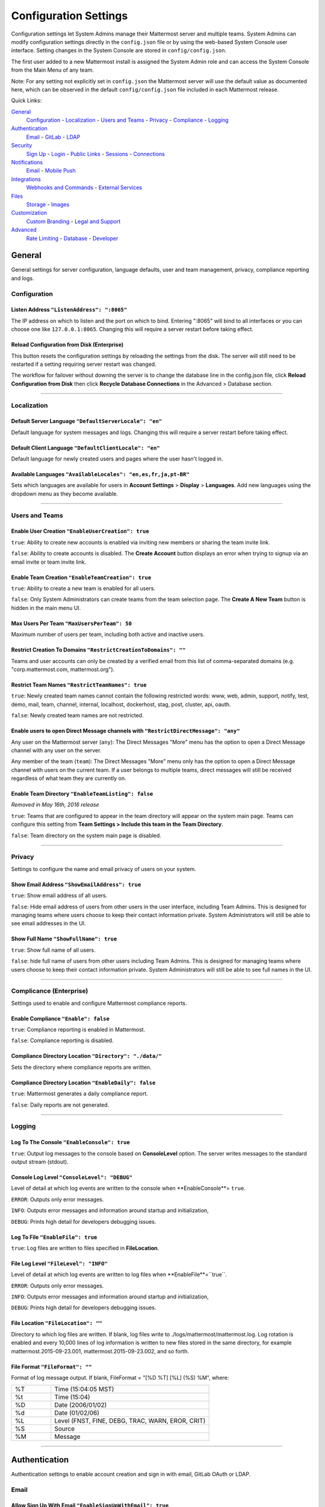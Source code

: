 Configuration Settings
======================
Configuration settings let System Admins manage their Mattermost server and multiple teams. System Admins can modify configuration settings directly in the ``config.json`` file or by using the web-based System Console user interface. Setting changes in the System Console are stored in ``config/config.json``. 

The first user added to a new Mattermost install is assigned the System Admin role and can access the System Console from the Main Menu of any team. 

Note: For any setting not explicitly set in ``config.json`` the Mattermost server will use the default value as documented here, which can be observed in the default ``config/config.json`` file included in each Mattermost release. 

Quick Links:

`General <http://docs.mattermost.com/administration/config-settings.html#id2>`_
	`Configuration <http://docs.mattermost.com/administration/config-settings.html#id3>`_ - `Localization <http://docs.mattermost.com/administration/config-settings.html#id4>`_ - `Users and Teams <http://docs.mattermost.com/administration/config-settings.html#id5>`_ - `Privacy <http://docs.mattermost.com/administration/config-settings.html#id6>`_ - `Compliance <http://docs.mattermost.com/administration/config-settings.html#complicance-enterprise>`_ - `Logging <http://docs.mattermost.com/administration/config-settings.html#id7>`_

`Authentication <http://docs.mattermost.com/administration/config-settings.html#id12>`_
	`Email <http://docs.mattermost.com/administration/config-settings.html#id13>`_ - `GitLab <http://docs.mattermost.com/administration/config-settings.html#id14>`_ - `LDAP <http://docs.mattermost.com/administration/config-settings.html#ldap-enterprise>`_

`Security <http://docs.mattermost.com/administration/config-settings.html#id15>`_
	`Sign Up <http://docs.mattermost.com/administration/config-settings.html#id16>`_ - `Login <http://docs.mattermost.com/administration/config-settings.html#id17>`_ - `Public Links <http://docs.mattermost.com/administration/config-settings.html#id18>`_ - `Sessions <http://docs.mattermost.com/administration/config-settings.html#id19>`_ - `Connections <http://docs.mattermost.com/administration/config-settings.html#id20>`_

`Notifications <http://docs.mattermost.com/administration/config-settings.html#id21>`_
	`Email <http://docs.mattermost.com/administration/config-settings.html#id22>`_ - `Mobile Push <http://docs.mattermost.com/administration/config-settings.html#id24>`_

`Integrations <http://docs.mattermost.com/administration/config-settings.html#id25>`_
	`Webhooks and Commands <http://docs.mattermost.com/administration/config-settings.html#id26>`_ - `External Services <http://docs.mattermost.com/administration/config-settings.html#id29>`_

`Files <http://docs.mattermost.com/administration/config-settings.html#id30>`_
	`Storage <http://docs.mattermost.com/administration/config-settings.html#id31>`_ - `Images <http://docs.mattermost.com/administration/config-settings.html#id32>`_

`Customization <http://docs.mattermost.com/administration/config-settings.html#id33>`_
	`Custom Branding <http://docs.mattermost.com/administration/config-settings.html#id34>`_ - `Legal and Support <http://docs.mattermost.com/administration/config-settings.html#id35>`_

`Advanced <http://docs.mattermost.com/administration/config-settings.html#id36>`_
	`Rate Limiting <http://docs.mattermost.com/administration/config-settings.html#id37>`_ - `Database <http://docs.mattermost.com/administration/config-settings.html#id38>`_ - `Developer <http://docs.mattermost.com/administration/config-settings.html#id39>`_

General
---------------------------------
General settings for server configuration, language defaults, user and team management, privacy, compliance reporting and logs.

Configuration
``````````````````````````
Listen Address ``"ListenAddress": ":8065"`` 
~~~~~~~~~~~~~~~~~~~~~~~~~~~~~~~~~~~~~~~~~~~~~~~~~~~~~~~~~~~~~~~~~~~~~~~~~~~~~~~~~~~~~~~~~~ 
The IP address on which to listen and the port on which to bind. Entering ":8065" will bind to all interfaces or you can choose one like ``127.0.0.1:8065``. Changing this will require a server restart before taking effect.

Reload Configuration from Disk (Enterprise)
~~~~~~~~~~~~~~~~~~~~~~~~~~~~~~~~~~~~~~~~~~~~~~~~~~~~~~~~~~~~~~~~~~~~~~~~~~~~~~~~~~~~~~~~~~ 
This button resets the configuration settings by reloading the settings from the disk. The server will still need to be restarted if a setting requiring server restart was changed.

The workflow for failover without downing the server is to change the database line in the config.json file, click **Reload Configuration from Disk** then click **Recycle Database Connections** in the Advanced > Database section.

________

Localization
```````````````````````````
Default Server Language ``"DefaultServerLocale": "en"``
~~~~~~~~~~~~~~~~~~~~~~~~~~~~~~~~~~~~~~~~~~~~~~~~~~~~~~~~~~~~~~~~~~~~~~~~~~~~~~~~~~~~~~~~~~ 
Default language for system messages and logs. Changing this will require a server restart before taking effect.

Default Client Language ``"DefaultClientLocale": "en"`` 
~~~~~~~~~~~~~~~~~~~~~~~~~~~~~~~~~~~~~~~~~~~~~~~~~~~~~~~~~~~~~~~~~~~~~~~~~~~~~~~~~~~~~~~~~~
Default language for newly created users and pages where the user hasn't logged in.

Available Languages ``"AvailableLocales": "en,es,fr,ja,pt-BR"``
~~~~~~~~~~~~~~~~~~~~~~~~~~~~~~~~~~~~~~~~~~~~~~~~~~~~~~~~~~~~~~~~~~~~~~~~~~~~~~~~~~~~~~~~~~  
Sets which languages are available for users in **Account Settings** > **Display** > **Languages**. Add new languages using the dropdown menu as they become available.

________

Users and Teams
``````````````````````````
Enable User Creation ``"EnableUserCreation": true``
~~~~~~~~~~~~~~~~~~~~~~~~~~~~~~~~~~~~~~~~~~~~~~~~~~~~~~~~~~~~~~~~~~~~~~~~~~~~~~~~~~~~~~~~~~ 
``true``: Ability to create new accounts is enabled via inviting new members or sharing the team invite link.

``false``: Ability to create accounts is disabled. The **Create Account** button displays an error when trying to signup via an email invite or team invite link.

Enable Team Creation ``"EnableTeamCreation": true``
~~~~~~~~~~~~~~~~~~~~~~~~~~~~~~~~~~~~~~~~~~~~~~~~~~~~~~~~~~~~~~~~~~~~~~~~~~~~~~~~~~~~~~~~~~  
``true``: Ability to create a new team is enabled for all users.

``false``: Only System Administrators can create teams from the team selection page. The **Create A New Team** button is hidden in the main menu UI.

Max Users Per Team ``"MaxUsersPerTeam": 50``
~~~~~~~~~~~~~~~~~~~~~~~~~~~~~~~~~~~~~~~~~~~~~~~~~~~~~~~~~~~~~~~~~~~~~~~~~~~~~~~~~~~~~~~~~~ 
Maximum number of users per team, including both active and inactive users.

Restrict Creation To Domains ``"RestrictCreationToDomains": ""``
~~~~~~~~~~~~~~~~~~~~~~~~~~~~~~~~~~~~~~~~~~~~~~~~~~~~~~~~~~~~~~~~~~~~~~~~~~~~~~~~~~~~~~~~~~    
Teams and user accounts can only be created by a verified email from this list of comma-separated domains (e.g. "corp.mattermost.com, mattermost.org").

Restrict Team Names ``"RestrictTeamNames": true``
~~~~~~~~~~~~~~~~~~~~~~~~~~~~~~~~~~~~~~~~~~~~~~~~~~~~~~~~~~~~~~~~~~~~~~~~~~~~~~~~~~~~~~~~~~  
``true``: Newly created team names cannot contain the following restricted words: www, web, admin, support, notify, test, demo, mail, team, channel, internal, localhost, dockerhost, stag, post, cluster, api, oauth.

``false``: Newly created team names are not restricted. 

Enable users to open Direct Message channels with ``"RestrictDirectMessage": "any"``
~~~~~~~~~~~~~~~~~~~~~~~~~~~~~~~~~~~~~~~~~~~~~~~~~~~~~~~~~~~~~~~~~~~~~~~~~~~~~~~~~~~~~~~~~~

Any user on the Mattermost server (``any``): The Direct Messages "More" menu has the option to open a Direct Message channel with any user on the server.  

Any member of the team (``team``): The Direct Messages "More" menu only has the option to open a Direct Message channel with users on the current team.  If a user belongs to multiple teams, direct messages will still be received regardless of what team they are currently on. 

Enable Team Directory ``"EnableTeamListing": false`` 
~~~~~~~~~~~~~~~~~~~~~~~~~~~~~~~~~~~~~~~~~~~~~~~~~~~~~~~~~~~~~~~~~~~~~~~~~~~~~~~~~~~~~~~~~~~
*Removed in May 16th, 2016 release* 

``true``: Teams that are configured to appear in the team directory will appear on the system main page. Teams can configure this setting from **Team Settings > Include this team in the Team Directory**.

``false``: Team directory on the system main page is disabled.

________

Privacy
``````````````````````````
Settings to configure the name and email privacy of users on your system.  

Show Email Address ``"ShowEmailAddress": true``
~~~~~~~~~~~~~~~~~~~~~~~~~~~~~~~~~~~~~~~~~~~~~~~~~~~~~~~~~~~~~~~~~~~~~~~~~~~~~~~~~~~~~~~~~~  
``true``: Show email address of all users.

``false``: Hide email address of users from other users in the user interface, including Team Admins. This is designed for managing teams where users choose to keep their contact information private. System Administrators will still be able to see email addresses in the UI. 

Show Full Name ``"ShowFullName": true``  
~~~~~~~~~~~~~~~~~~~~~~~~~~~~~~~~~~~~~~~~~~~~~~~~~~~~~~~~~~~~~~~~~~~~~~~~~~~~~~~~~~~~~~~~~~
``true``: Show full name of all users.

``false``: hide full name of users from other users including Team Admins. This is designed for managing teams where users choose to keep their contact information private. System Administrators will still be able to see full names in the UI.

________

Complicance (Enterprise)
```````````````````````````
Settings used to enable and configure Mattermost compliance reports. 

Enable Compliance ``"Enable": false``
~~~~~~~~~~~~~~~~~~~~~~~~~~~~~~~~~~~~~~~~~~~~~~~~~~~~~~~~~~~~~~~~~~~~~~~~~~~~~~~~~~~~~~~~~~
``true``: Compliance reporting is enabled in Mattermost.

``false``: Compliance reporting is disabled. 

Compliance Directory Location ``"Directory": "./data/"``
~~~~~~~~~~~~~~~~~~~~~~~~~~~~~~~~~~~~~~~~~~~~~~~~~~~~~~~~~~~~~~~~~~~~~~~~~~~~~~~~~~~~~~~~~~~
Sets the directory where compliance reports are written. 

Compliance Directory Location ``"EnableDaily": false``
~~~~~~~~~~~~~~~~~~~~~~~~~~~~~~~~~~~~~~~~~~~~~~~~~~~~~~~~~~~~~~~~~~~~~~~~~~~~~~~~~~~~~~~~~~~
``true``: Mattermost generates a daily compliance report.

``false``: Daily reports are not generated. 

________

Logging
``````````````````````````
Log To The Console ``"EnableConsole": true`` 
~~~~~~~~~~~~~~~~~~~~~~~~~~~~~~~~~~~~~~~~~~~~~~~~~~~~~~~~~~~~~~~~~~~~~~~~~~~~~~~~~~~~~~~~~~	

``true``: Output log messages to the console based on **ConsoleLevel** option. The server writes messages to the standard output stream (stdout).

Console Log Level ``"ConsoleLevel": "DEBUG"``
~~~~~~~~~~~~~~~~~~~~~~~~~~~~~~~~~~~~~~~~~~~~~~~~~~~~~~~~~~~~~~~~~~~~~~~~~~~~~~~~~~~~~~~~~~
Level of detail at which log events are written to the console when **EnableConsole**= ``true``. 

``ERROR``: Outputs only error messages.

``INFO``: Outputs error messages and information around startup and initialization,

``DEBUG``: Prints high detail for developers debugging issues.

Log To File ``"EnableFile": true``
~~~~~~~~~~~~~~~~~~~~~~~~~~~~~~~~~~~~~~~~~~~~~~~~~~~~~~~~~~~~~~~~~~~~~~~~~~~~~~~~~~~~~~~~~~  
``true``:  Log files are written to files specified in **FileLocation**.

File Log Level ``"FileLevel": "INFO"``  
~~~~~~~~~~~~~~~~~~~~~~~~~~~~~~~~~~~~~~~~~~~~~~~~~~~~~~~~~~~~~~~~~~~~~~~~~~~~~~~~~~~~~~~~~~
Level of detail at which log events are written to log files when **EnableFile**=``true``.

``ERROR``: Outputs only error messages.

``INFO``: Outputs error messages and information around startup and initialization,

``DEBUG``: Prints high detail for developers debugging issues.

File Location ``"FileLocation": ""``
~~~~~~~~~~~~~~~~~~~~~~~~~~~~~~~~~~~~~~~~~~~~~~~~~~~~~~~~~~~~~~~~~~~~~~~~~~~~~~~~~~~~~~~~~~~ 
Directory to which log files are written. If blank, log files write to ./logs/mattermost/mattermost.log. Log rotation is enabled and every 10,000 lines of log information is written to new files stored in the same directory, for example mattermost.2015-09-23.001, mattermost.2015-09-23.002, and so forth.

File Format ``"FileFormat": ""`` 
~~~~~~~~~~~~~~~~~~~~~~~~~~~~~~~~~~~~~~~~~~~~~~~~~~~~~~~~~~~~~~~~~~~~~~~~~~~~~~~~~~~~~~~~~~

Format of log message output. If blank, FileFormat = "[%D %T] [%L] (%S) %M", where:

.. list-table::
   :widths: 20 80

   * - %T
     - Time (15:04:05 MST) 
   * - %t
     - Time (15:04) 
   * - %D
     - Date (2006/01/02)
   * - %d
     - Date (01/02/06) 
   * - %L
     - Level (FNST, FINE, DEBG, TRAC, WARN, EROR, CRIT)
   * - %S
     - Source
   * - %M
     - Message  

________


Authentication
-------------------------------
Authentication settings to enable account creation and sign in with email, GitLab OAuth or LDAP.

Email
``````````````````````````
Allow Sign Up With Email ``"EnableSignUpWithEmail": true``
~~~~~~~~~~~~~~~~~~~~~~~~~~~~~~~~~~~~~~~~~~~~~~~~~~~~~~~~~~~~~~~~~~~~~~~~~~~~~~~~~~~~~~~~~~  

``true``: Allow team creation and account signup using email and password.

``false``: Email signup is disabled and users are not able to invite new members. This limits signup to single-sign-on services like OAuth or LDAP.  

Allow Sign In With Email ``"EnableSignInWithEmail": true``
~~~~~~~~~~~~~~~~~~~~~~~~~~~~~~~~~~~~~~~~~~~~~~~~~~~~~~~~~~~~~~~~~~~~~~~~~~~~~~~~~~~~~~~~~~  

``true``: Mattermost allows users to sign in using their email and password.

``false``: sign in with email is disabled and does not appear on the login screen.

Allow Sign In With Username ``EnableSignInWithUsername": false`` 
~~~~~~~~~~~~~~~~~~~~~~~~~~~~~~~~~~~~~~~~~~~~~~~~~~~~~~~~~~~~~~~~~~~~~~~~~~~~~~~~~~~~~~~~~~

``true``: Mattermost allows users to sign in using their username and password. This setting is typically only used when email verification is disabled.

``false``: sign in with username is disabled and does not appear on the login screen.

________

GitLab
``````````````````````````
Enable Sign Up With GitLab ``"Enable": false`` 
~~~~~~~~~~~~~~~~~~~~~~~~~~~~~~~~~~~~~~~~~~~~~~~~~~~~~~~~~~~~~~~~~~~~~~~~~~~~~~~~~~~~~~~~~~
``true``: Allow team creation and account signup using GitLab OAuth. To configure, input the **Secret** and **Id** credentials. 

``false``: GitLab OAuth cannot be used for team creation or account signup. 

Id ``"Id": ""``
~~~~~~~~~~~~~~~~~~~~~~~~~~~~~~~~~~~~~~~~~~~~~~~~~~~~~~~~~~~~~~~~~~~~~~~~~~~~~~~~~~~~~~~~~~
Obtain this value by logging into your GitLab account. Go to Profile Settings > Applications > New Application, enter a Name, then enter Redirect URLs ``https://<your-mattermost-url>/login/gitlab/complete`` (example: ``https://example.com:8065/login/gitlab/complete``and ``https://<your-mattermost-url>/signup/gitlab/complete``.

Secret ``"Secret": ""``  
~~~~~~~~~~~~~~~~~~~~~~~~~~~~~~~~~~~~~~~~~~~~~~~~~~~~~~~~~~~~~~~~~~~~~~~~~~~~~~~~~~~~~~~~~~
Obtain this value by logging into your GitLab account. Go to Profile Settings > Applications > New Application, enter a Name, then enter Redirect URLs ``https://<your-mattermost-url>/login/gitlab/complete`` (example: ``https://example.com:8065/login/gitlab/complete``and ``https://<your-mattermost-url>/signup/gitlab/complete``.

User API Endpoint ``"UserApiEndpoint": ""`` 
~~~~~~~~~~~~~~~~~~~~~~~~~~~~~~~~~~~~~~~~~~~~~~~~~~~~~~~~~~~~~~~~~~~~~~~~~~~~~~~~~~~~~~~~~~
Enter ``https://<your-gitlab-url>/oauth/authorize`` (example: ``https://example.com:3000/api/v3/user``). Use HTTP or HTTPS depending on how your server is configured.

Auth Endpoint ``"AuthEndpoint": ""``  
~~~~~~~~~~~~~~~~~~~~~~~~~~~~~~~~~~~~~~~~~~~~~~~~~~~~~~~~~~~~~~~~~~~~~~~~~~~~~~~~~~~~~~~~~~
Enter ``https://<your-gitlab-url>/oauth/authorize`` (example: ``https://example.com:3000/oauth/authorize``). Use HTTP or HTTPS depending on how your server is configured.

Token Endpoint ``"TokenEndpoint": ""``  
~~~~~~~~~~~~~~~~~~~~~~~~~~~~~~~~~~~~~~~~~~~~~~~~~~~~~~~~~~~~~~~~~~~~~~~~~~~~~~~~~~~~~~~~~~
Enter ``https://<your-gitlab-url>/oauth/authorize`` (example: ``https://example.com:3000/oauth/token``). Use HTTP or HTTPS depending on how your server is configured.

________

LDAP (Enterprise)
```````````````````````````
Enable Login With LDAP ``"Enable": false``
~~~~~~~~~~~~~~~~~~~~~~~~~~~~~~~~~~~~~~~~~~~~~~~~~~~~~~~~~~~~~~~~~~~~~~~~~~~~~~~~~~~~~~~~~~
``true``: Mattermost allows login using LDAP.

LDAP Server ``"LdapServer": ""`` 
~~~~~~~~~~~~~~~~~~~~~~~~~~~~~~~~~~~~~~~~~~~~~~~~~~~~~~~~~~~~~~~~~~~~~~~~~~~~~~~~~~~~~~~~~~ 
The domain or IP address of the LDAP server.

LDAP Port ``"LdapPort": 389``
~~~~~~~~~~~~~~~~~~~~~~~~~~~~~~~~~~~~~~~~~~~~~~~~~~~~~~~~~~~~~~~~~~~~~~~~~~~~~~~~~~~~~~~~~~
The port Mattermost will use to connect to the AD/LDAP server. Default is 389.

Connection Security ``"ConnectionSecurity": ""``
~~~~~~~~~~~~~~~~~~~~~~~~~~~~~~~~~~~~~~~~~~~~~~~~~~~~~~~~~~~~~~~~~~~~~~~~~~~~~~~~~~~~~~~~~~ 
The type of connection security Mattermost uses to connect to LDAP. 

``""``: No encryption, Mattermost will not attempt to establish an encrypted connection to the LDAP server.

``TLS``: Encrypts the communication between Mattermost and your server using TLS. 

``STARTTLS``: Takes an existing insecure connection and attempts to upgrade it to a secure connection using TLS. 

If the "No encryption" option is selected it is highly recommended that the LDAP connection is secured outside of Mattermost, for example, by adding a stunnel proxy. 

Base DN ``"BaseDN": ""``  
~~~~~~~~~~~~~~~~~~~~~~~~~~~~~~~~~~~~~~~~~~~~~~~~~~~~~~~~~~~~~~~~~~~~~~~~~~~~~~~~~~~~~~~~~~ 
The **Base Distinguished Name** of the location where Mattermost should start its search for users in the LDAP tree.

Bind Username ``"BindUsername": ""``
~~~~~~~~~~~~~~~~~~~~~~~~~~~~~~~~~~~~~~~~~~~~~~~~~~~~~~~~~~~~~~~~~~~~~~~~~~~~~~~~~~~~~~~~~~~  
The username used to perform the AD/LDAP search. This should be an account created specifically for use with Mattermost  Its permissions should be limited to read-only access to the portion of the LDAP tree specified in the **Base DN** field. When using Active Directory, **Bind Username** should specify domain in ``DOMAIN/username`` format. 

Bind Password ``"BindPassword": ""``  
~~~~~~~~~~~~~~~~~~~~~~~~~~~~~~~~~~~~~~~~~~~~~~~~~~~~~~~~~~~~~~~~~~~~~~~~~~~~~~~~~~~~~~~~~~
Password of the user given in **Bind Username**.

User Filter ``"UserFilter": ""`` 
~~~~~~~~~~~~~~~~~~~~~~~~~~~~~~~~~~~~~~~~~~~~~~~~~~~~~~~~~~~~~~~~~~~~~~~~~~~~~~~~~~~~~~~~~~
(Optional) Enter an LDAP Filter to use when searching for user objects (accepts `general syntax <http://www.ldapexplorer.com/en/manual/109010000-ldap-filter-syntax.htm>`_). Only the users selected by the query will be able to access Mattermost. For Active Directory, the query to filter out disabled users is ``(&(objectCategory=Person)(!(UserAccountControl:1.2.840.113556.1.4.803:=2)))``

This filter uses the permissions of the **Bind Username** account to execute the search. Administrators should make sure to use a specially created account for Bind Username with read-only access to the portion of the LDAP tree specified in the **Base DN** field. 

First Name Attribute ``"FirstNameAttribute": ""`` 
~~~~~~~~~~~~~~~~~~~~~~~~~~~~~~~~~~~~~~~~~~~~~~~~~~~~~~~~~~~~~~~~~~~~~~~~~~~~~~~~~~~~~~~~~~
The attribute in the LDAP server that will be used to populate the first name of users in Mattermost.

Last Name Attribute ``"LastNameAttribute": ""`` 
~~~~~~~~~~~~~~~~~~~~~~~~~~~~~~~~~~~~~~~~~~~~~~~~~~~~~~~~~~~~~~~~~~~~~~~~~~~~~~~~~~~~~~~~~~
The attribute in the LDAP server that will be used to populate the last name of users in Mattermost.

Nickname Attribute ``"NicknameAttribute": ""`` 
~~~~~~~~~~~~~~~~~~~~~~~~~~~~~~~~~~~~~~~~~~~~~~~~~~~~~~~~~~~~~~~~~~~~~~~~~~~~~~~~~~~~~~~~~~~
(Optional) The attribute in the LDAP server that will be used to populate the nickname of users in Mattermost.

Email Attribute ``"EmailAttribute": ""`` 
~~~~~~~~~~~~~~~~~~~~~~~~~~~~~~~~~~~~~~~~~~~~~~~~~~~~~~~~~~~~~~~~~~~~~~~~~~~~~~~~~~~~~~~~~~
The attribute in the LDAP server that will be used to populate the email addresses of users in Mattermost. 

Email notifications will be sent to this email address, and this email address may be viewable by other Mattermost users depending on privacy settings choosen by the System Admin. 

Username Attribute ``"UsernameAttribute": ""`` 
~~~~~~~~~~~~~~~~~~~~~~~~~~~~~~~~~~~~~~~~~~~~~~~~~~~~~~~~~~~~~~~~~~~~~~~~~~~~~~~~~~~~~~~~~~
The attribute in the LDAP server that will be used to populate the username field in Mattermost user interface. This attribute will be used within the Mattermost user interface to identify and mention users. For example, if a Username Attribute is set to **john.smith** a user typing ``@john`` will see ``@john.smith`` in their auto-complete options and posting a message with ``@john.smith`` will send a notification to that user that they've been mentioned. 

The **Username Attribute** may be set to the same value used to sign-in to the system, called an **ID Attribute**, or it can be mapped to a different value. 

ID Attribute ``"IdAttribute": ""`` 
~~~~~~~~~~~~~~~~~~~~~~~~~~~~~~~~~~~~~~~~~~~~~~~~~~~~~~~~~~~~~~~~~~~~~~~~~~~~~~~~~~~~~~~~~~
The attribute in the LDAP server that will be used as a unique identifier in Mattermost. It serves two purposes: 

This value is used to sign in to Mattermost in the **LDAP Username** field on the sign in page. This attribute can be the same as the **Username Attribute** field above, which is what is used to identify users in the Mattermost interface, or it can be a different value, for example a User ID number. If your team typically uses ``DOMAIN\username`` to sign in to other services with LDAP, you may enter a field name that maps to ``DOMAIN\username`` to maintain consistency between sites.

**This is the attribute that will be used to create unique Mattermost accounts.** This attribute should be an LDAP attribute with a value that does not change, such as ``username`` or ``uid``. If a user’s **ID Attribute** changes and the user attempts to login the Mattermost server will attempt to create a new Mattermost user account based on the new **ID Attribute** and fail since new Mattermost users accounts can't be created with duplicate email addresses or Mattermost usernames (as defined in the **Username Attribute**).  

Skip Certificate Verification ``"SkipCertificateVerification": false`` 
~~~~~~~~~~~~~~~~~~~~~~~~~~~~~~~~~~~~~~~~~~~~~~~~~~~~~~~~~~~~~~~~~~~~~~~~~~~~~~~~~~~~~~~~~~
(Optional) The attribute in the LDAP server that will be used to populate the nickname of users in Mattermost.

``true``: Skips the certificate verification step for TLS or STARTTLS connections. Not recommended for production environments where TLS is required. For testing only.

Synchronization Interval (minutes) ``"SyncIntervalMinutes": 60``
~~~~~~~~~~~~~~~~~~~~~~~~~~~~~~~~~~~~~~~~~~~~~~~~~~~~~~~~~~~~~~~~~~~~~~~~~~~~~~~~~~~~~~~~~~
Set how often Mattermost accounts synchronize with LDAP, in minutes (requires server restart to take effect). When synchronizing, Mattermost queries LDAP for all relevant account information and updates Mattermost accounts based on changes to attributes (first name, last name, etc.) and active/inactive status. When accounts made inactive in LDAP are made inactive in Mattermost, the user's active sessions are revoked and they are no longer able to sign-in to Mattermost. 

Note: If a user is made inactive in LDAP and does not have an active session in Mattermost, they immediately lose the ability to login to the system even without synchronization being run. This is because when the user attempts to enter their LDAP credentials, Mattermost checks those credentials against the LDAP server, which will show the user as inactive. 

Query Timeout ``"QueryTimeout": 60`` 
~~~~~~~~~~~~~~~~~~~~~~~~~~~~~~~~~~~~~~~~~~~~~~~~~~~~~~~~~~~~~~~~~~~~~~~~~~~~~~~~~~~~~~~~~~
The timeout value for queries to the LDAP server. Increase this value if you are getting timeout errors caused by a slow LDAP server.

Login Field Name ``"LoginFieldName": ""``
~~~~~~~~~~~~~~~~~~~~~~~~~~~~~~~~~~~~~~~~~~~~~~~~~~~~~~~~~~~~~~~~~~~~~~~~~~~~~~~~~~~
The placeholder text that appears in the login field on the login page. Typically this would be whatever name is used to refer to LDAP credentials in your company, so it is recognizable to your users. Defaults to **LDAP Username**.

________


Security
--------------------------------
Configure security settings for account creation, login, public links and connection requests.

Sign Up
```````````````````````````
Require Email Verification ``"RequireEmailVerification": false`` 
~~~~~~~~~~~~~~~~~~~~~~~~~~~~~~~~~~~~~~~~~~~~~~~~~~~~~~~~~~~~~~~~~~~~~~~~~~~~~~~~~~~~~~~~~~~
``true``: Require email verification after account creation prior to allowing login.

``false``: Users do not need to verify their email address prior to login. Developers may set this field to false so skip sending verification emails for faster development.

Invite Salt ``"InviteSalt": "bjlSR4QqkXFBr7TP4oDzlfZmcNuH9YoS"`` 
~~~~~~~~~~~~~~~~~~~~~~~~~~~~~~~~~~~~~~~~~~~~~~~~~~~~~~~~~~~~~~~~~~~~~~~~~~~~~~~~~~~~~~~~~~~
32-character (to be randomly generated via Admin Console) salt added to signing of email invites. Click **Regenerate** to create new salt.

Enable Open Server ``"EnableOpenServer": false`` 
~~~~~~~~~~~~~~~~~~~~~~~~~~~~~~~~~~~~~~~~~~~~~~~~~~~~~~~~~~~~~~~~~~~~~~~~~~~~~~~~~~~~~~~~~~
``true``: Users can sign up to the server from the root page without an invite. 

``false``: Users can only sign up to the server if they receive an invite.

________

Login
```````````````````````````
Password Reset Salt ``"PasswordResetSalt": "vZ4DcKyVVRlKHHJpexcuXzojkE5PZ5eL"`` 
~~~~~~~~~~~~~~~~~~~~~~~~~~~~~~~~~~~~~~~~~~~~~~~~~~~~~~~~~~~~~~~~~~~~~~~~~~~~~~~~~~~~~~~~~~
32-character (to be randomly generated via Admin Console) salt added to signing of password reset emails. Click **Regenerate** to create new salt.

Maximum Login Attempts ``"MaximumLoginAttempts": 10`` 
~~~~~~~~~~~~~~~~~~~~~~~~~~~~~~~~~~~~~~~~~~~~~~~~~~~~~~~~~~~~~~~~~~~~~~~~~~~~~~~~~~~~~~~~~~
Failed login attempts allowed before a user is locked out and required to reset their password via email.

Enable Multi-factor Authentication ``"EnableSecurityFixAlert": true`` (Enterprise) 
~~~~~~~~~~~~~~~~~~~~~~~~~~~~~~~~~~~~~~~~~~~~~~~~~~~~~~~~~~~~~~~~~~~~~~~~~~~~~~~~~~~~~~~~~~
``true``: When true, users will be given the option to require a phone-based passcode, in addition to their password-based authentication, to sign-in to the Mattermost server. Specifically, they will be asked to download the `Google Authenticator <https://en.wikipedia.org/wiki/Google_Authenticator>`_ app to their iOS or Android mobile device, connect the app with their account, and then enter a passcode generated by the app on their phone whenever they log in to the Mattermost server.

________

Public Links
```````````````````````````
Share Public File Link ``"EnablePublicLink": true`` 
~~~~~~~~~~~~~~~~~~~~~~~~~~~~~~~~~~~~~~~~~~~~~~~~~~~~~~~~~~~~~~~~~~~~~~~~~~~~~~~~~~~~~~~~~~~
``true``: Allow users to share public links to files and images when previewing.

``false``: The Get Public Link option is hidden from the image preview user interface.

Public Link Salt ``"PublicLinkSalt": "A705AklYF8MFDOfcwh3I488G8vtLlVip"`` 
~~~~~~~~~~~~~~~~~~~~~~~~~~~~~~~~~~~~~~~~~~~~~~~~~~~~~~~~~~~~~~~~~~~~~~~~~~~~~~~~~~~~~~~~~~~
32-character (to be randomly generated via Admin Console) salt added to signing of public image links. Click **Regenerate** to create new salt.

_________

Sessions
``````````````````````````
Session Length for Web in days ``"SessionLengthWebInDays" : 30`` 
~~~~~~~~~~~~~~~~~~~~~~~~~~~~~~~~~~~~~~~~~~~~~~~~~~~~~~~~~~~~~~~~~~~~~~~~~~~~~~~~~~~~~~~~~~~
Set the number of days before web sessions expire and users will need to log in again.

Session Length for Mobile in days ``"SessionLengthMobileInDays" : 30`` 
~~~~~~~~~~~~~~~~~~~~~~~~~~~~~~~~~~~~~~~~~~~~~~~~~~~~~~~~~~~~~~~~~~~~~~~~~~~~~~~~~~~~~~~~~~
Set the number of days before native mobile sessions expire.

Session Length for SSO in days ``"SessionLengthSSOInDays" : 30`` 
~~~~~~~~~~~~~~~~~~~~~~~~~~~~~~~~~~~~~~~~~~~~~~~~~~~~~~~~~~~~~~~~~~~~~~~~~~~~~~~~~~~~~~~~~~
Set the number of days before SSO sessions expire.

Session Cache in Minutes ``"SessionCacheInMinutes" : 10`` 
~~~~~~~~~~~~~~~~~~~~~~~~~~~~~~~~~~~~~~~~~~~~~~~~~~~~~~~~~~~~~~~~~~~~~~~~~~~~~~~~~~~~~~~~~~~
Set the number of minutes to cache a session in memory.

________

Connections
``````````````````````````
Allow Cross-origin Requests ``"AllowCorsFrom": ""`` 
~~~~~~~~~~~~~~~~~~~~~~~~~~~~~~~~~~~~~~~~~~~~~~~~~~~~~~~~~~~~~~~~~~~~~~~~~~~~~~~~~~~~~~~~~~
Enable HTTP cross-origin requests from specific domains separated by spaces. Type ``*`` to allow CORS from any domain or leave it blank to disable it.

Enable Insecure Outgoing Connections ``"EnableInsecureOutgoingConnections": false`` 
~~~~~~~~~~~~~~~~~~~~~~~~~~~~~~~~~~~~~~~~~~~~~~~~~~~~~~~~~~~~~~~~~~~~~~~~~~~~~~~~~~~~~~~~~~
``true``: Outgoing HTTPS requests can accept unverified, self-signed certificates. For example, outgoing webhooks to a server with a self-signed TLS certificate, using any domain, will be allowed.

``false``: Only secure HTTPS requests are allowed.

Security note: Enabling this feature makes these connections susceptible to man-in-the-middle attacks.

________

Notifications
--------------------------------
Settings to configure email and mobile push notifications.

Email
``````````````````````````
Send Email Notifications ``"SendEmailNotifications": false`` 
~~~~~~~~~~~~~~~~~~~~~~~~~~~~~~~~~~~~~~~~~~~~~~~~~~~~~~~~~~~~~~~~~~~~~~~~~~~~~~~~~~~~~~~~~~
``true``: Enables sending of email notifications. 

``false``: Disables email notifications for developers who may want to skip email setup for faster development. Setting this to true removes the **Preview Mode: Email notifications have not been configured** banner (requires logging out and logging back in after setting is changed)

Notification Display Name ``"FeedbackName": ""`` 
~~~~~~~~~~~~~~~~~~~~~~~~~~~~~~~~~~~~~~~~~~~~~~~~~~~~~~~~~~~~~~~~~~~~~~~~~~~~~~~~~~~~~~~~~~
Name displayed on email account used when sending notification emails from Mattermost system.

Notification Email Address ``"FeedbackEmail": ""`` 
~~~~~~~~~~~~~~~~~~~~~~~~~~~~~~~~~~~~~~~~~~~~~~~~~~~~~~~~~~~~~~~~~~~~~~~~~~~~~~~~~~~~~~~~~~
Address displayed on email account used when sending notification emails from Mattermost system.

SMTP Username ``"SMTPUsername": ""`` 
~~~~~~~~~~~~~~~~~~~~~~~~~~~~~~~~~~~~~~~~~~~~~~~~~~~~~~~~~~~~~~~~~~~~~~~~~~~~~~~~~~~~~~~~~~
Obtain this credential from the administrator setting up your email server.

SMTP Password ``"SMTPPassword": ""`` 
~~~~~~~~~~~~~~~~~~~~~~~~~~~~~~~~~~~~~~~~~~~~~~~~~~~~~~~~~~~~~~~~~~~~~~~~~~~~~~~~~~~~~~~~~~
Obtain this credential from the administrator setting up your email server.

SMTP Server ``"SMTPServer": ""`` 
~~~~~~~~~~~~~~~~~~~~~~~~~~~~~~~~~~~~~~~~~~~~~~~~~~~~~~~~~~~~~~~~~~~~~~~~~~~~~~~~~~~~~~~~~~
Location of SMTP email server.

SMTP Port ``"SMTPPort": ""`` 
~~~~~~~~~~~~~~~~~~~~~~~~~~~~~~~~~~~~~~~~~~~~~~~~~~~~~~~~~~~~~~~~~~~~~~~~~~~~~~~~~~~~~~~~~~
Port of SMTP email server.

Connection Security ``"ConnectionSecurity": ""`` 
~~~~~~~~~~~~~~~~~~~~~~~~~~~~~~~~~~~~~~~~~~~~~~~~~~~~~~~~~~~~~~~~~~~~~~~~~~~~~~~~~~~~~~~~~~
``""``: Send email over an unsecure connection.

``TLS``: Communication between Mattermost and your email server is encrypted.

``STARTTLS``: Attempts to upgrade an existing insecure connection to a secure connection using TLS.

Enable Security Alerts ``"EnableSecurityFixAlert": true`` 
~~~~~~~~~~~~~~~~~~~~~~~~~~~~~~~~~~~~~~~~~~~~~~~~~~~~~~~~~~~~~~~~~~~~~~~~~~~~~~~~~~~~~~~~~~
``true``: System Admins are notified by email if a relevant security fix alert has been announced in the last 12 hours. Requires email to be enabled.

________

Mobile Push
```````````````````````````
Send Push Notifications ``"SendPushNotifications": false`` 
~~~~~~~~~~~~~~~~~~~~~~~~~~~~~~~~~~~~~~~~~~~~~~~~~~~~~~~~~~~~~~~~~~~~~~~~~~~~~~~~~~~~~~~~~~
``true``: Your Mattermost server sends mobile push notifications to the server specified in **PushNotificationServer**.

``false``: Mobile push notifications are disabled.  

Push Notification Server ``"PushNotificationServer": ""`` 
~~~~~~~~~~~~~~~~~~~~~~~~~~~~~~~~~~~~~~~~~~~~~~~~~~~~~~~~~~~~~~~~~~~~~~~~~~~~~~~~~~~~~~~~~~~
Location of Mattermost Push Notification Service (MPNS), which re-sends push notifications from Mattermost to services like Apple Push Notification Service (APNS) and Google Cloud Messaging (GCM).  

To confirm push notifications are working, connect to the `Mattermost iOS App on iTunes <https://itunes.apple.com/us/app/mattermost/id984966508?mt=8>`_ or the `Mattermost Android App on Google Play <https://play.google.com/store/apps/details?id=com.mattermost.mattermost&hl=en>`_: 

- For Enterprise Edition, enter ``http://push.mattermost.com``
- For Team Edition, enter ``http://push-test.mattermost.com``

Please review full documentation on `push Notifications and mobile applications <http://docs.mattermost.com/deployment/push.html>`_ including guidance on compiling your own mobile apps and MPNS before deploying to production. 

Note: The ``http://push-test.mattermost.com`` provided for testing push notifications prior to compiling your own service please make sure `to read about its limitations <http://docs.mattermost.com/deployment/push.html#push-notifications-for-team-edition-users>`_. 

Push Notification Contents ``"PushNotificationContents": "generic"``
~~~~~~~~~~~~~~~~~~~~~~~~~~~~~~~~~~~~~~~~~~~~~~~~~~~~~~~~~~~~~~~~~~~~~~~~~~~~~~~~~~~~~~~~~~~
``generic``: Selecting "Send generic description with user and channel names" provides push notifications with generic messages, including names of users and channels but no specific details from the message text.  

``full``: Selecting "Send full message snippet" sends excerpts from messages triggering notifications with specifics and may include confidential information sent in messages. If your Push Notification Service is outside your firewall, it is HIGHLY RECOMMENDED this option only be used with an "https" protocol to encrypt the connection.

**Troubleshooting Push Notifications**

To confirm push notifications are working: 

1. Set **System Console** > **Email Settings** > **Send Push Notifications** to `true`.
2. Set **System Console** > **Email Settings** > **Send Push Notifications** to `true` (if using Mattermost 1.4 or earlier).
3. Set **System Console** > **Email Settings** > **Push Notification Server** to ``http://push.mattermost.com`` if using Enterprise Edition or if using Team Edition, set the value to `http://push-test.mattermost.com`.
4. Download and install `the Mattermost iOS app from iTunes <https://itunes.apple.com/us/app/mattermost/id984966508?mt=8>`_ on your iPhone or iPad and log in to your team site. 
5. Close the app on your device, and close any other connections to your team site.
6. Wait 5 minutes and have another team member send you a direct messages, which should trigger a push notification to the Mattermost app on your mobile device. 
7. You should receive a push notification on your device alerting you of the direct message. 

If you did not receive an alert: 

1. Set **System Console** > **Log Settings** > **File Log Level** to `DEBUG` (make sure to set this back to `INFO` after troubleshooting to save disk space). 
2. Repeat the above steps
3. Go to **System Console** > **OTHER** > **Logs** and copy the log output into a file 
4. For Enterprise Edition customers, `submit a support request with the file attached <https://mattermost.zendesk.com/hc/en-us/requests/new>`_. For Team Edition users, please start a thread in the `Troubleshooting forum <https://forum.mattermost.org/t/how-to-use-the-troubleshooting-forum/150>`_ for peer-to-peer support. 

________

Integrations
--------------------------------
Settings to configure webhooks, slash commands and external integration services.

Webhooks and Commands
``````````````````````````
Enable Incoming Webhooks ``"EnableIncomingWebhooks": true``   
~~~~~~~~~~~~~~~~~~~~~~~~~~~~~~~~~~~~~~~~~~~~~~~~~~~~~~~~~~~~~~~~~~~~~~~~~~~~~~~~~~~~~~~~~~
Developers building integrations can create webhook URLs for channels and private groups. Please see our `documentation page <http://docs.mattermost.com/developer/webhooks-incoming.html>`_ to learn about creating webhooks, view samples, and to let the community know about integrations you have built. 

``true``: Incoming webhooks will be allowed. To manage incoming webhooks, go to **Account Settings > Integrations**. The webhook URLs created in Account Settings can be used by external applications to create posts in any channels or private groups that you have access to.

``false``: The Integrations > Incoming Webhooks section of Account Settings is hidden and all incoming webhooks are disabled.

Security note: By enabling this feature, users may be able to perform `phishing attacks <https://en.wikipedia.org/wiki/Phishing>`_ by attempting to impersonate other users. To combat these attacks, a BOT tag appears next to all posts from a webhook. Enable at your own risk.

Enable Outgoing Webhooks ``"EnableOutgoingWebhooks": true``   
~~~~~~~~~~~~~~~~~~~~~~~~~~~~~~~~~~~~~~~~~~~~~~~~~~~~~~~~~~~~~~~~~~~~~~~~~~~~~~~~~~~~~~~~~~
Developers building integrations can create webhook tokens for public channels. Trigger words are used to fire new message events to external integrations. For security reasons, outgoing webhooks are only available in public channels. Please see our `documentation page <http://docs.mattermost.com/developer/webhooks-outgoing.html>`_ to learn about creating webhooks and view samples. 

``true``: Outgoing webhooks will be allowed. To manage outgoing webhooks, go to **Account Settings > Integrations**.

``false``: The Integrations > Outgoing Webhooks section of Account Settings is hidden and all outgoing webhooks are disabled.

Security note: By enabling this feature, users may be able to perform `phishing attacks <https://en.wikipedia.org/wiki/Phishing>`_ by attempting to impersonate other users. To combat these attacks, a BOT tag appears next to all posts from a webhook. Enable at your own risk.

Enable Slash Commands ``"EnableCommands": false`` 
~~~~~~~~~~~~~~~~~~~~~~~~~~~~~~~~~~~~~~~~~~~~~~~~~~~~~~~~~~~~~~~~~~~~~~~~~~~~~~~~~~~~~~~~~~~
Slash commands send events to external integrations that send a response back to Mattermost. 

``true``: Allow users to create custom slash commands from **Main Menu** > **Integrations** > **Commands**.

``false``: Slash Commands are hidden in the **Integrations** user interface.

Enable Integrations for Admin Only ``"EnableOnlyAdminIntegrations": true`` 
~~~~~~~~~~~~~~~~~~~~~~~~~~~~~~~~~~~~~~~~~~~~~~~~~~~~~~~~~~~~~~~~~~~~~~~~~~~~~~~~~~~~~~~~~~
``true``: User created integrations can only be created by System or Team Admins. Members who are not admins trying to create integrations will hit an error message on the **Integrations** page.

``false``: Any team members can create integrations from **Main Menu** > **Integrations**.

Enable Overriding Usernames from Webhooks and Slash Commands ``"EnablePostUsernameOverride": false`` 
~~~~~~~~~~~~~~~~~~~~~~~~~~~~~~~~~~~~~~~~~~~~~~~~~~~~~~~~~~~~~~~~~~~~~~~~~~~~~~~~~~~~~~~~~~
``true``: Webhooks will be allowed to change the username they are posting as.

``false``: Webhooks can only post as the username they were set up with. See http://mattermost.org/webhooks for more details.

Enable Overriding Icon from Webhooks and Slash Commands ``"EnablePostIconOverride": false`` 
~~~~~~~~~~~~~~~~~~~~~~~~~~~~~~~~~~~~~~~~~~~~~~~~~~~~~~~~~~~~~~~~~~~~~~~~~~~~~~~~~~~~~~~~~~
``true``: Webhooks will be allowed to change the icon they post with.

``false``: Webhooks can only post with the profile picture of the account they were set up with. See http://mattermost.org/webhooks for more details.

________

External Services
```````````````````````````
Segment Developer Key ``"SegmentDeveloperKey": ""`` 
~~~~~~~~~~~~~~~~~~~~~~~~~~~~~~~~~~~~~~~~~~~~~~~~~~~~~~~~~~~~~~~~~~~~~~~~~~~~~~~~~~~~~~~~~~~
For deployments seeking additional tracking of system behavior using Segment.com, you can enter a Segment WRITE_KEY using this field. This value works like a tracking code and is used in client-side Javascript and will send events to Segment.com attributed to the account you used to generate the WRITE_KEY.

Google Developer Key ``"GoogleDeveloperKey": ""`` 
~~~~~~~~~~~~~~~~~~~~~~~~~~~~~~~~~~~~~~~~~~~~~~~~~~~~~~~~~~~~~~~~~~~~~~~~~~~~~~~~~~~~~~~~~~~
Mattermost offers the ability to embed YouTube videos from URLs shared by end users. If Google detects the number of views is exceedingly high, they may throttle embed access. Should this occur, you can remove the throttle by registering for a Google Developer Key and entering it in this field following these instructions: https://www.youtube.com/watch?v=Im69kzhpR3I. Your Google Developer Key is used in client-side Javascript.

Using a Google Developer Key allows Mattermost to detect when a video is no longer available and display the post with a *Video not found* label.

________

Files
--------------------------------
Settings to configure files storage and image handling.

Storage
```````````````````````````
Store Files In ``"DriverName": "local"`` 
~~~~~~~~~~~~~~~~~~~~~~~~~~~~~~~~~~~~~~~~~~~~~~~~~~~~~~~~~~~~~~~~~~~~~~~~~~~~~~~~~~~~~~~~~~~
System used for file storage. “local”: Files and images are stored on the local file system. “amazons3”: Files and images are stored on Amazon S3 based on the provided access key, bucket and region fields.

Local Directory Location ``"Directory": "./data/"`` 
~~~~~~~~~~~~~~~~~~~~~~~~~~~~~~~~~~~~~~~~~~~~~~~~~~~~~~~~~~~~~~~~~~~~~~~~~~~~~~~~~~~~~~~~~~~
Directory to which files are written. If blank, directory will be set to ./data/.

Amazon S3 Access Key Id ``"AmazonS3AccessKeyId": ""`` 
~~~~~~~~~~~~~~~~~~~~~~~~~~~~~~~~~~~~~~~~~~~~~~~~~~~~~~~~~~~~~~~~~~~~~~~~~~~~~~~~~~~~~~~~~~~
Obtain this credential from your Amazon EC2 administrator.

Amazon S3 Secret Access Key ``"AmazonS3SecretAccessKey": ""`` 
~~~~~~~~~~~~~~~~~~~~~~~~~~~~~~~~~~~~~~~~~~~~~~~~~~~~~~~~~~~~~~~~~~~~~~~~~~~~~~~~~~~~~~~~~~~
Obtain this credential from your Amazon EC2 administrator.

Amazon S3 Bucket ``"AmazonS3Bucket": ""`` 
~~~~~~~~~~~~~~~~~~~~~~~~~~~~~~~~~~~~~~~~~~~~~~~~~~~~~~~~~~~~~~~~~~~~~~~~~~~~~~~~~~~~~~~~~~~
Name you selected for your S3 bucket in AWS.

Amazon S3 Region ``"AmazonS3Region": ""`` 
~~~~~~~~~~~~~~~~~~~~~~~~~~~~~~~~~~~~~~~~~~~~~~~~~~~~~~~~~~~~~~~~~~~~~~~~~~~~~~~~~~~~~~~~~~~
AWS region you selected for creating your S3 bucket. Refer to `AWS Reference Documentation <http://docs.aws.amazon.com/general/latest/gr/rande.html#s3_region>`_ and choose this variable from the Region column.

________

Images
```````````````````````````
Thumbnail Width ``"ThumbnailWidth": 120`` 
~~~~~~~~~~~~~~~~~~~~~~~~~~~~~~~~~~~~~~~~~~~~~~~~~~~~~~~~~~~~~~~~~~~~~~~~~~~~~~~~~~~~~~~~~~~
Width of thumbnails generated from uploaded images. Updating this value changes how thumbnail images render in future, but does not change images created in the past.

Thumbnail Height ``"ThumbnailHeight": 100`` 
~~~~~~~~~~~~~~~~~~~~~~~~~~~~~~~~~~~~~~~~~~~~~~~~~~~~~~~~~~~~~~~~~~~~~~~~~~~~~~~~~~~~~~~~~~~
Height of thumbnails generated from uploaded images. Updating this value changes how thumbnail images render in future, but does not change images created in the past.

Preview Width ``"PreviewWidth": 1024`` 
~~~~~~~~~~~~~~~~~~~~~~~~~~~~~~~~~~~~~~~~~~~~~~~~~~~~~~~~~~~~~~~~~~~~~~~~~~~~~~~~~~~~~~~~~~~
Maximum width of preview image. Updating this value changes how preview images render in future, but does not change images created in the past.

Preview Height ``"PreviewHeight": 0`` 
~~~~~~~~~~~~~~~~~~~~~~~~~~~~~~~~~~~~~~~~~~~~~~~~~~~~~~~~~~~~~~~~~~~~~~~~~~~~~~~~~~~~~~~~~~~
Maximum height of preview image ("0": Sets to auto-size). Updating this value changes how preview images render in future, but does not change images created in the past.

Profile Width ``"ProfileWidth": 128`` 
~~~~~~~~~~~~~~~~~~~~~~~~~~~~~~~~~~~~~~~~~~~~~~~~~~~~~~~~~~~~~~~~~~~~~~~~~~~~~~~~~~~~~~~~~~~
The width to which profile pictures are resized after being uploaded via Account Settings.

Profile Height ``"ProfileHeight": 128`` 
~~~~~~~~~~~~~~~~~~~~~~~~~~~~~~~~~~~~~~~~~~~~~~~~~~~~~~~~~~~~~~~~~~~~~~~~~~~~~~~~~~~~~~~~~~~
The height to which profile pictures are resized after being uploaded via Account Settings.

________

Customization
--------------------------------
Settings to customize your deployment with custom branding and legal and support links.

Custom Branding
```````````````````````````

Site Name ``"SiteName": "Mattermost"`` 
~~~~~~~~~~~~~~~~~~~~~~~~~~~~~~~~~~~~~~~~~~~~~~~~~~~~~~~~~~~~~~~~~~~~~~~~~~~~~~~~~~~~~~~~~~~
Name of service shown in login screens and UI.


Enable Custom Branding ``"EnableCustomBrand": false`` (Enterprise)
~~~~~~~~~~~~~~~~~~~~~~~~~~~~~~~~~~~~~~~~~~~~~~~~~~~~~~~~~~~~~~~~~~~~~~~~~~~~~~~~~~~~~~~~~~~
``true``: Enables custom branding to show a JPG image some custom text on the server login page. 

Custom Brand Image (Enterprise)
~~~~~~~~~~~~~~~~~~~~~~~~~~~~~~~~~~~~~~~~~~~~~~~~~~~~~~~~~~~~~~~~~~~~~~~~~~~~~~~~~~~~~~~~~~~
Custom JPG image is displayed on left side of server login page. Recommended maximum image size is less than 2 MB because image will be loaded for every user who logs in.

Custom Brand Text ``"CustomBrandText": [BLANK]`` (Enterprise)
~~~~~~~~~~~~~~~~~~~~~~~~~~~~~~~~~~~~~~~~~~~~~~~~~~~~~~~~~~~~~~~~~~~~~~~~~~~~~~~~~~~~~~~~~~~
Custom text will be shown below custom brand image on left side of server login page. Maximum 500 characters allowed. You can format this text using the same `Markdown formatting codes <http://docs.mattermost.com/help/messaging/formatting-text.html>`_ as using in Mattermost messages. 

________

Legal and Support
```````````````````````````
Terms of Service link ``"TermsOfServiceLink": "/static/help/terms.html"`` 
~~~~~~~~~~~~~~~~~~~~~~~~~~~~~~~~~~~~~~~~~~~~~~~~~~~~~~~~~~~~~~~~~~~~~~~~~~~~~~~~~~~~~~~~~~~
Configurable link to Terms of Service your organization may provide to end users. By default, links to an editable file hosted in the ``static/help/terms.html`` found in the directory where the Mattermost server installed. Default file may be updated to state the terms under which your organization is providing its server to end users, in addition to the "Mattermost Conditions of Use" notice to end users that must also be shown to users from the "Terms of Service" link. 

Privacy Policy link ``"PrivacyPolicyLink": "/static/help/privacy.html"`` 
~~~~~~~~~~~~~~~~~~~~~~~~~~~~~~~~~~~~~~~~~~~~~~~~~~~~~~~~~~~~~~~~~~~~~~~~~~~~~~~~~~~~~~~~~~~
Configurable link to Privacy Policy your organization may provide to end users. By default, links to an editable file hosted in the ``static/help/privacy.html`` found in the directory where the Mattermost server installed. 

About link ``"AboutLink": "/static/help/about.html"`` 
~~~~~~~~~~~~~~~~~~~~~~~~~~~~~~~~~~~~~~~~~~~~~~~~~~~~~~~~~~~~~~~~~~~~~~~~~~~~~~~~~~~~~~~~~~~
Configurable link to an About page describing your organization may provide to end users. By default, links to an editable file hosted in the ``static/help/about.html`` found in the directory where the Mattermost server installed. 

Help link ``"HelpLink": "/static/help/help.html"`` 
~~~~~~~~~~~~~~~~~~~~~~~~~~~~~~~~~~~~~~~~~~~~~~~~~~~~~~~~~~~~~~~~~~~~~~~~~~~~~~~~~~~~~~~~~~~
Configurable link to an About page describing your organization may provide to end users. By default, points to Mattermost default help documentation. Can be links to an editable file hosted in the ``static/help/help.html`` found in the directory where the Mattermost server installed. 

Report a Problem link ``"ReportAProblemLink": "/static/help/report_problem.html"`` 
~~~~~~~~~~~~~~~~~~~~~~~~~~~~~~~~~~~~~~~~~~~~~~~~~~~~~~~~~~~~~~~~~~~~~~~~~~~~~~~~~~~~~~~~~~~
Set the link for the support website.

Support email ``"SupportEmail":"feedback@mattermost.com"`` 
~~~~~~~~~~~~~~~~~~~~~~~~~~~~~~~~~~~~~~~~~~~~~~~~~~~~~~~~~~~~~~~~~~~~~~~~~~~~~~~~~~~~~~~~~~~
Set an email for feedback or support requests.

________


Advanced
--------------------------------
Advanced settings to configure rate limiting, databases and developer options.

Rate Limiting
```````````````````````````
Changing properties in this section will require a server restart before taking effect.

Enable Rate Limiter ``"EnableRateLimiter": true`` 
~~~~~~~~~~~~~~~~~~~~~~~~~~~~~~~~~~~~~~~~~~~~~~~~~~~~~~~~~~~~~~~~~~~~~~~~~~~~~~~~~~~~~~~~~~~
``true``: APIs are throttled at the rate specified by **PerSec**.

Number Of Queries Per Second ``"PerSec": 10`` 
~~~~~~~~~~~~~~~~~~~~~~~~~~~~~~~~~~~~~~~~~~~~~~~~~~~~~~~~~~~~~~~~~~~~~~~~~~~~~~~~~~~~~~~~~~~
Throttle API at this number of requests per second if rate limiting is enabled.

Memory Store Size ``"MemoryStoreSize": 10000`` 
~~~~~~~~~~~~~~~~~~~~~~~~~~~~~~~~~~~~~~~~~~~~~~~~~~~~~~~~~~~~~~~~~~~~~~~~~~~~~~~~~~~~~~~~~~~
Maximum number of user sessions connected to the system as determined by **VaryByRemoteAddr** and **VaryByHeader** variables.

Vary By Remote Address ``"VaryByRemoteAddr": true`` 
~~~~~~~~~~~~~~~~~~~~~~~~~~~~~~~~~~~~~~~~~~~~~~~~~~~~~~~~~~~~~~~~~~~~~~~~~~~~~~~~~~~~~~~~~~~
``true``: Rate limit API access by IP address.

Vary By HTTP Header ``"VaryByHeader": ""`` 
~~~~~~~~~~~~~~~~~~~~~~~~~~~~~~~~~~~~~~~~~~~~~~~~~~~~~~~~~~~~~~~~~~~~~~~~~~~~~~~~~~~~~~~~~~~
Vary rate limiting by HTTP header field specified (e.g. when configuring Ngnix set to "X-Real-IP", when configuring AmazonELB set to "X-Forwarded-For").

________


Database
```````````````````````````
Changing properties in this section will require a server restart before taking effect. 

Driver Name ``"DriverName": "mysql"`` 
~~~~~~~~~~~~~~~~~~~~~~~~~~~~~~~~~~~~~~~~~~~~~~~~~~~~~~~~~~~~~~~~~~~~~~~~~~~~~~~~~~~~~~~~~~
This setting can only be changed from config.json file, it cannot be changed from the System Console user interface.

``mysql``: enables driver to MySQL database.

``postgres``: enables driver to PostgreSQL database.

Data Source ``"DataSource": "mmuser:mostest@tcp(dockerhost:3306)/mattermost_test?charset=utf8mb4,utf8"`` 
~~~~~~~~~~~~~~~~~~~~~~~~~~~~~~~~~~~~~~~~~~~~~~~~~~~~~~~~~~~~~~~~~~~~~~~~~~~~~~~~~~~~~~~~~~~
This is the connection string to the master database. When **DriverName** ="postgres" then use a connection string in the form ``postgres://mmuser:password@localhost:5432/mattermost_test?sslmode=disable&connect_timeout=10``. This setting can only be changed from config.json file, it cannot be changed from the System Console user interface.

Maximum Idle Connections ``"MaxIdleConns": 10`` 
~~~~~~~~~~~~~~~~~~~~~~~~~~~~~~~~~~~~~~~~~~~~~~~~~~~~~~~~~~~~~~~~~~~~~~~~~~~~~~~~~~~~~~~~~~~
Maximum number of idle connections held open to the database.

Maximum Open Connections ``"MaxOpenConns": 10`` 
~~~~~~~~~~~~~~~~~~~~~~~~~~~~~~~~~~~~~~~~~~~~~~~~~~~~~~~~~~~~~~~~~~~~~~~~~~~~~~~~~~~~~~~~~~~
Maximum number of open connections held open to the database.

At Rest Encrypt Key ``"AtRestEncryptKey": "7rAh6iwQCkV4cA1Gsg3fgGOXJAQ43QVg"`` 
~~~~~~~~~~~~~~~~~~~~~~~~~~~~~~~~~~~~~~~~~~~~~~~~~~~~~~~~~~~~~~~~~~~~~~~~~~~~~~~~~~~~~~~~~~~
32-character (to be randomly generated via Admin Console) salt available to encrypt and decrypt sensitive fields in database.

Trace ``"Trace": false`` 
~~~~~~~~~~~~~~~~~~~~~~~~~~~~~~~~~~~~~~~~~~~~~~~~~~~~~~~~~~~~~~~~~~~~~~~~~~~~~~~~~~~~~~~~~~~
``true``: Executing SQL statements are written to the log for development.

Recycle Database Connections (Enterprise)
~~~~~~~~~~~~~~~~~~~~~~~~~~~~~~~~~~~~~~~~~~~~~~~~~~~~~~~~~~~~~~~~~~~~~~~~~~~~~~~~~~~~~~~~~~
This button reconnects to the database listed in the configuration settings. All old connections are closed after 20s.

The workflow for failover without downing the server is to change the database line in the config.json file, click **Reload Configuration from Disk** in the General > Configuration section then click **Recycle Database Connections**.

________


Developer
```````````````````````````

Enable Testing ``"EnableTesting": false`` 
~~~~~~~~~~~~~~~~~~~~~~~~~~~~~~~~~~~~~~~~~~~~~~~~~~~~~~~~~~~~~~~~~~~~~~~~~~~~~~~~~~~~~~~~~~~
``true``: `/loadtest` slash command is enabled to load test accounts and test data.

Enable Developer Mode ``"EnableDeveloper": false`` 
~~~~~~~~~~~~~~~~~~~~~~~~~~~~~~~~~~~~~~~~~~~~~~~~~~~~~~~~~~~~~~~~~~~~~~~~~~~~~~~~~~~~~~~~~~
``true``: Users are alerted to any console errors that occur.

________


Settings configurable in config.json
-------------------------------

There are a number of settings customizable in ``config.json`` unavailable in the System Console and require updating from the file itself. 

Service Settings
```````````````````````````

Enable OAuth Service Provider ``"EnableOAuthServiceProvider": false`` 
~~~~~~~~~~~~~~~~~~~~~~~~~~~~~~~~~~~~~~~~~~~~~~~~~~~~~~~~~~~~~~~~~~~~~~~~~~~~~~~~~~~~~~~~~~~
``true``: Allow Mattermost to function as an OAuth provider, allowing 3rd party apps access to your user store for authentication.

WebSocket Secure Port ``"WebsocketSecurePort" : 443`` 
~~~~~~~~~~~~~~~~~~~~~~~~~~~~~~~~~~~~~~~~~~~~~~~~~~~~~~~~~~~~~~~~~~~~~~~~~~~~~~~~~~~~~~~~~~~

(Optional) This setting defines the port on which the secured WebSocket will listen using the `wss` protocol. Otherwise it defaults to `443`. When the client attempts to make a WebSocket connection it first checks to see if the page is loaded with HTTPS. If so, it will use the secure WebSocket connection. If not, it will use the unsecure WebSocket connection. IT IS HIGHLY RECOMMENDED PRODUCTION DEPLOYMENTS ONLY OPERATE UNDER HTTPS AND WSS. 

WebSocket Port ``WebsocketPort": 80`` 
~~~~~~~~~~~~~~~~~~~~~~~~~~~~~~~~~~~~~~~~~~~~~~~~~~~~~~~~~~~~~~~~~~~~~~~~~~~~~~~~~~~~~~~~~~~

(Optional) this setting defines the port on which the unsecured WebSocket will listen using the `ws` protocol. Otherwise it defaults to `80`. When the client attempts to make a WebSocket connection it first checks to see if the page is loaded with HTTPS. If so, it will use the secure WebSocket connection. If not, it will use the unsecure WebSocket connection. IT IS HIGHLY RECOMMENDED PRODUCTION DEPLOYMENTS ONLY OPERATE UNDER HTTPS AND WSS. 

________


File Settings
```````````````````````````
Initial Font ``"InitialFont": "luximbi.ttf"`` 
~~~~~~~~~~~~~~~~~~~~~~~~~~~~~~~~~~~~~~~~~~~~~~~~~~~~~~~~~~~~~~~~~~~~~~~~~~~~~~~~~~~~~~~~~~~
Font used in auto-generated profile pics with colored backgrounds.

Amazon S3 Endpoint ``"AmazonS3Endpoint": ""`` 
~~~~~~~~~~~~~~~~~~~~~~~~~~~~~~~~~~~~~~~~~~~~~~~~~~~~~~~~~~~~~~~~~~~~~~~~~~~~~~~~~~~~~~~~~~~
Set an endpoint URL for an Amazon S3 instance.

Amazon S3 Bucket Endpoint ``"AmazonS3BucketEndpoint": ""`` 
~~~~~~~~~~~~~~~~~~~~~~~~~~~~~~~~~~~~~~~~~~~~~~~~~~~~~~~~~~~~~~~~~~~~~~~~~~~~~~~~~~~~~~~~~~~
Set an endpoint URL for Amazon S3 buckets.

Amazon S3 Location Constraint ``"AmazonS3LocationConstraint": false`` 
~~~~~~~~~~~~~~~~~~~~~~~~~~~~~~~~~~~~~~~~~~~~~~~~~~~~~~~~~~~~~~~~~~~~~~~~~~~~~~~~~~~~~~~~~~

Set whether the S3 region is location constrained.

Amazon S3 Lowercase Bucket ``"AmazonS3LowercaseBucket": false``   
~~~~~~~~~~~~~~~~~~~~~~~~~~~~~~~~~~~~~~~~~~~~~~~~~~~~~~~~~~~~~~~~~~~~~~~~~~~~~~~~~~~~~~~~~~~
Set whether bucket names are fully lowercase or not.

________


GitLab Settings
```````````````````````````
Scope ``"Scope": ""`` 
~~~~~~~~~~~~~~~~~~~~~~~~~
Standard setting for OAuth to determine the scope of information shared with OAuth client. Not currently supported by GitLab OAuth.
